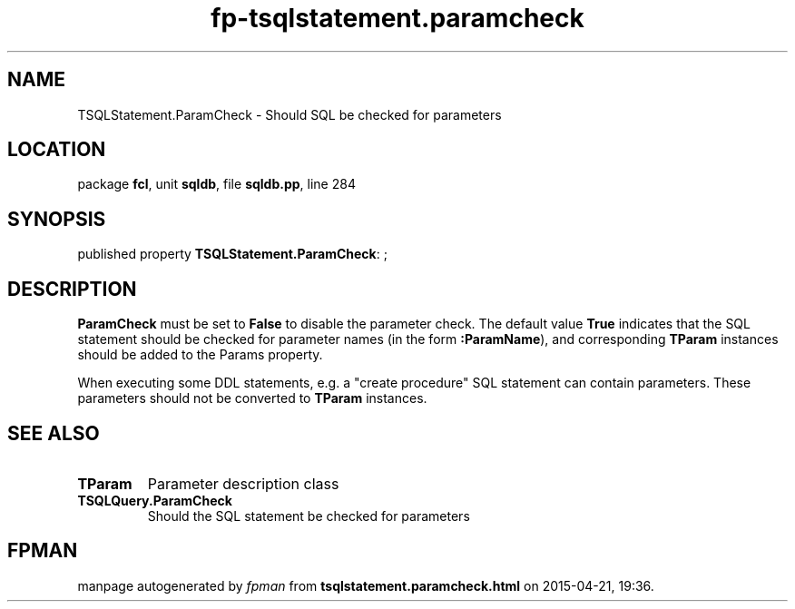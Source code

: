 .\" file autogenerated by fpman
.TH "fp-tsqlstatement.paramcheck" 3 "2014-03-14" "fpman" "Free Pascal Programmer's Manual"
.SH NAME
TSQLStatement.ParamCheck - Should SQL be checked for parameters
.SH LOCATION
package \fBfcl\fR, unit \fBsqldb\fR, file \fBsqldb.pp\fR, line 284
.SH SYNOPSIS
published property \fBTSQLStatement.ParamCheck\fR: ;
.SH DESCRIPTION
\fBParamCheck\fR must be set to \fBFalse\fR to disable the parameter check. The default value \fBTrue\fR indicates that the SQL statement should be checked for parameter names (in the form \fB:ParamName\fR), and corresponding \fBTParam\fR instances should be added to the Params property.

When executing some DDL statements, e.g. a \(dqcreate procedure\(dq SQL statement can contain parameters. These parameters should not be converted to \fBTParam\fR instances.


.SH SEE ALSO
.TP
.B TParam
Parameter description class
.TP
.B TSQLQuery.ParamCheck
Should the SQL statement be checked for parameters

.SH FPMAN
manpage autogenerated by \fIfpman\fR from \fBtsqlstatement.paramcheck.html\fR on 2015-04-21, 19:36.

